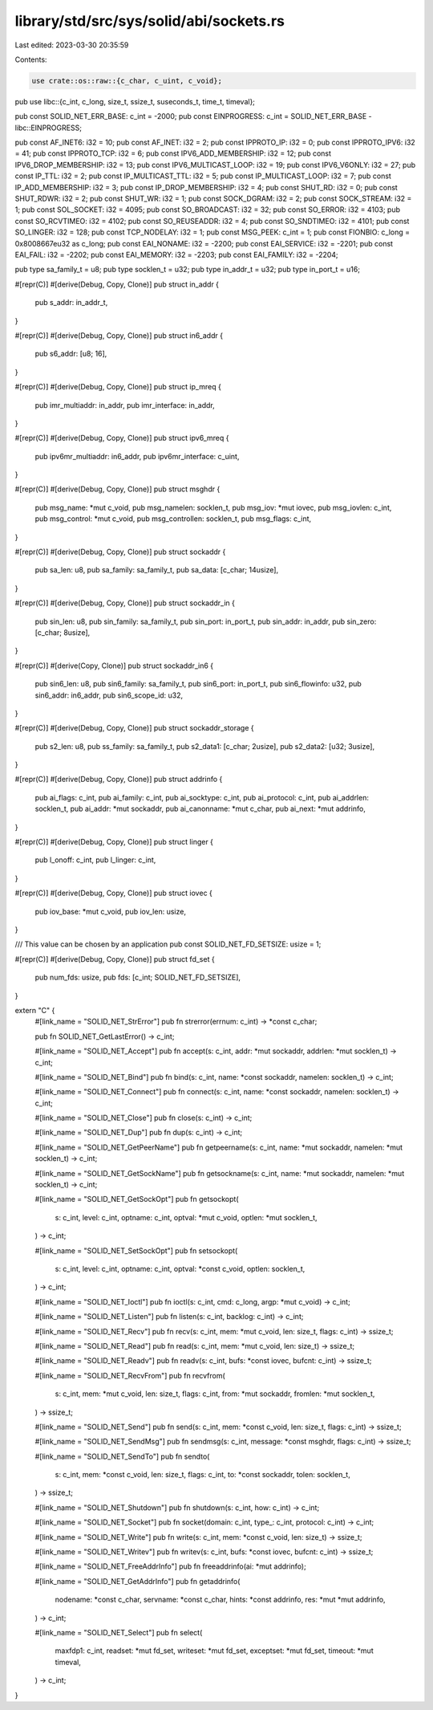 library/std/src/sys/solid/abi/sockets.rs
========================================

Last edited: 2023-03-30 20:35:59

Contents:

.. code-block:: rs

    use crate::os::raw::{c_char, c_uint, c_void};
pub use libc::{c_int, c_long, size_t, ssize_t, suseconds_t, time_t, timeval};

pub const SOLID_NET_ERR_BASE: c_int = -2000;
pub const EINPROGRESS: c_int = SOLID_NET_ERR_BASE - libc::EINPROGRESS;

pub const AF_INET6: i32 = 10;
pub const AF_INET: i32 = 2;
pub const IPPROTO_IP: i32 = 0;
pub const IPPROTO_IPV6: i32 = 41;
pub const IPPROTO_TCP: i32 = 6;
pub const IPV6_ADD_MEMBERSHIP: i32 = 12;
pub const IPV6_DROP_MEMBERSHIP: i32 = 13;
pub const IPV6_MULTICAST_LOOP: i32 = 19;
pub const IPV6_V6ONLY: i32 = 27;
pub const IP_TTL: i32 = 2;
pub const IP_MULTICAST_TTL: i32 = 5;
pub const IP_MULTICAST_LOOP: i32 = 7;
pub const IP_ADD_MEMBERSHIP: i32 = 3;
pub const IP_DROP_MEMBERSHIP: i32 = 4;
pub const SHUT_RD: i32 = 0;
pub const SHUT_RDWR: i32 = 2;
pub const SHUT_WR: i32 = 1;
pub const SOCK_DGRAM: i32 = 2;
pub const SOCK_STREAM: i32 = 1;
pub const SOL_SOCKET: i32 = 4095;
pub const SO_BROADCAST: i32 = 32;
pub const SO_ERROR: i32 = 4103;
pub const SO_RCVTIMEO: i32 = 4102;
pub const SO_REUSEADDR: i32 = 4;
pub const SO_SNDTIMEO: i32 = 4101;
pub const SO_LINGER: i32 = 128;
pub const TCP_NODELAY: i32 = 1;
pub const MSG_PEEK: c_int = 1;
pub const FIONBIO: c_long = 0x8008667eu32 as c_long;
pub const EAI_NONAME: i32 = -2200;
pub const EAI_SERVICE: i32 = -2201;
pub const EAI_FAIL: i32 = -2202;
pub const EAI_MEMORY: i32 = -2203;
pub const EAI_FAMILY: i32 = -2204;

pub type sa_family_t = u8;
pub type socklen_t = u32;
pub type in_addr_t = u32;
pub type in_port_t = u16;

#[repr(C)]
#[derive(Debug, Copy, Clone)]
pub struct in_addr {
    pub s_addr: in_addr_t,
}

#[repr(C)]
#[derive(Debug, Copy, Clone)]
pub struct in6_addr {
    pub s6_addr: [u8; 16],
}

#[repr(C)]
#[derive(Debug, Copy, Clone)]
pub struct ip_mreq {
    pub imr_multiaddr: in_addr,
    pub imr_interface: in_addr,
}

#[repr(C)]
#[derive(Debug, Copy, Clone)]
pub struct ipv6_mreq {
    pub ipv6mr_multiaddr: in6_addr,
    pub ipv6mr_interface: c_uint,
}

#[repr(C)]
#[derive(Debug, Copy, Clone)]
pub struct msghdr {
    pub msg_name: *mut c_void,
    pub msg_namelen: socklen_t,
    pub msg_iov: *mut iovec,
    pub msg_iovlen: c_int,
    pub msg_control: *mut c_void,
    pub msg_controllen: socklen_t,
    pub msg_flags: c_int,
}

#[repr(C)]
#[derive(Debug, Copy, Clone)]
pub struct sockaddr {
    pub sa_len: u8,
    pub sa_family: sa_family_t,
    pub sa_data: [c_char; 14usize],
}

#[repr(C)]
#[derive(Debug, Copy, Clone)]
pub struct sockaddr_in {
    pub sin_len: u8,
    pub sin_family: sa_family_t,
    pub sin_port: in_port_t,
    pub sin_addr: in_addr,
    pub sin_zero: [c_char; 8usize],
}

#[repr(C)]
#[derive(Copy, Clone)]
pub struct sockaddr_in6 {
    pub sin6_len: u8,
    pub sin6_family: sa_family_t,
    pub sin6_port: in_port_t,
    pub sin6_flowinfo: u32,
    pub sin6_addr: in6_addr,
    pub sin6_scope_id: u32,
}

#[repr(C)]
#[derive(Debug, Copy, Clone)]
pub struct sockaddr_storage {
    pub s2_len: u8,
    pub ss_family: sa_family_t,
    pub s2_data1: [c_char; 2usize],
    pub s2_data2: [u32; 3usize],
}

#[repr(C)]
#[derive(Debug, Copy, Clone)]
pub struct addrinfo {
    pub ai_flags: c_int,
    pub ai_family: c_int,
    pub ai_socktype: c_int,
    pub ai_protocol: c_int,
    pub ai_addrlen: socklen_t,
    pub ai_addr: *mut sockaddr,
    pub ai_canonname: *mut c_char,
    pub ai_next: *mut addrinfo,
}

#[repr(C)]
#[derive(Debug, Copy, Clone)]
pub struct linger {
    pub l_onoff: c_int,
    pub l_linger: c_int,
}

#[repr(C)]
#[derive(Debug, Copy, Clone)]
pub struct iovec {
    pub iov_base: *mut c_void,
    pub iov_len: usize,
}

/// This value can be chosen by an application
pub const SOLID_NET_FD_SETSIZE: usize = 1;

#[repr(C)]
#[derive(Debug, Copy, Clone)]
pub struct fd_set {
    pub num_fds: usize,
    pub fds: [c_int; SOLID_NET_FD_SETSIZE],
}

extern "C" {
    #[link_name = "SOLID_NET_StrError"]
    pub fn strerror(errnum: c_int) -> *const c_char;

    pub fn SOLID_NET_GetLastError() -> c_int;

    #[link_name = "SOLID_NET_Accept"]
    pub fn accept(s: c_int, addr: *mut sockaddr, addrlen: *mut socklen_t) -> c_int;

    #[link_name = "SOLID_NET_Bind"]
    pub fn bind(s: c_int, name: *const sockaddr, namelen: socklen_t) -> c_int;

    #[link_name = "SOLID_NET_Connect"]
    pub fn connect(s: c_int, name: *const sockaddr, namelen: socklen_t) -> c_int;

    #[link_name = "SOLID_NET_Close"]
    pub fn close(s: c_int) -> c_int;

    #[link_name = "SOLID_NET_Dup"]
    pub fn dup(s: c_int) -> c_int;

    #[link_name = "SOLID_NET_GetPeerName"]
    pub fn getpeername(s: c_int, name: *mut sockaddr, namelen: *mut socklen_t) -> c_int;

    #[link_name = "SOLID_NET_GetSockName"]
    pub fn getsockname(s: c_int, name: *mut sockaddr, namelen: *mut socklen_t) -> c_int;

    #[link_name = "SOLID_NET_GetSockOpt"]
    pub fn getsockopt(
        s: c_int,
        level: c_int,
        optname: c_int,
        optval: *mut c_void,
        optlen: *mut socklen_t,
    ) -> c_int;

    #[link_name = "SOLID_NET_SetSockOpt"]
    pub fn setsockopt(
        s: c_int,
        level: c_int,
        optname: c_int,
        optval: *const c_void,
        optlen: socklen_t,
    ) -> c_int;

    #[link_name = "SOLID_NET_Ioctl"]
    pub fn ioctl(s: c_int, cmd: c_long, argp: *mut c_void) -> c_int;

    #[link_name = "SOLID_NET_Listen"]
    pub fn listen(s: c_int, backlog: c_int) -> c_int;

    #[link_name = "SOLID_NET_Recv"]
    pub fn recv(s: c_int, mem: *mut c_void, len: size_t, flags: c_int) -> ssize_t;

    #[link_name = "SOLID_NET_Read"]
    pub fn read(s: c_int, mem: *mut c_void, len: size_t) -> ssize_t;

    #[link_name = "SOLID_NET_Readv"]
    pub fn readv(s: c_int, bufs: *const iovec, bufcnt: c_int) -> ssize_t;

    #[link_name = "SOLID_NET_RecvFrom"]
    pub fn recvfrom(
        s: c_int,
        mem: *mut c_void,
        len: size_t,
        flags: c_int,
        from: *mut sockaddr,
        fromlen: *mut socklen_t,
    ) -> ssize_t;

    #[link_name = "SOLID_NET_Send"]
    pub fn send(s: c_int, mem: *const c_void, len: size_t, flags: c_int) -> ssize_t;

    #[link_name = "SOLID_NET_SendMsg"]
    pub fn sendmsg(s: c_int, message: *const msghdr, flags: c_int) -> ssize_t;

    #[link_name = "SOLID_NET_SendTo"]
    pub fn sendto(
        s: c_int,
        mem: *const c_void,
        len: size_t,
        flags: c_int,
        to: *const sockaddr,
        tolen: socklen_t,
    ) -> ssize_t;

    #[link_name = "SOLID_NET_Shutdown"]
    pub fn shutdown(s: c_int, how: c_int) -> c_int;

    #[link_name = "SOLID_NET_Socket"]
    pub fn socket(domain: c_int, type_: c_int, protocol: c_int) -> c_int;

    #[link_name = "SOLID_NET_Write"]
    pub fn write(s: c_int, mem: *const c_void, len: size_t) -> ssize_t;

    #[link_name = "SOLID_NET_Writev"]
    pub fn writev(s: c_int, bufs: *const iovec, bufcnt: c_int) -> ssize_t;

    #[link_name = "SOLID_NET_FreeAddrInfo"]
    pub fn freeaddrinfo(ai: *mut addrinfo);

    #[link_name = "SOLID_NET_GetAddrInfo"]
    pub fn getaddrinfo(
        nodename: *const c_char,
        servname: *const c_char,
        hints: *const addrinfo,
        res: *mut *mut addrinfo,
    ) -> c_int;

    #[link_name = "SOLID_NET_Select"]
    pub fn select(
        maxfdp1: c_int,
        readset: *mut fd_set,
        writeset: *mut fd_set,
        exceptset: *mut fd_set,
        timeout: *mut timeval,
    ) -> c_int;
}


